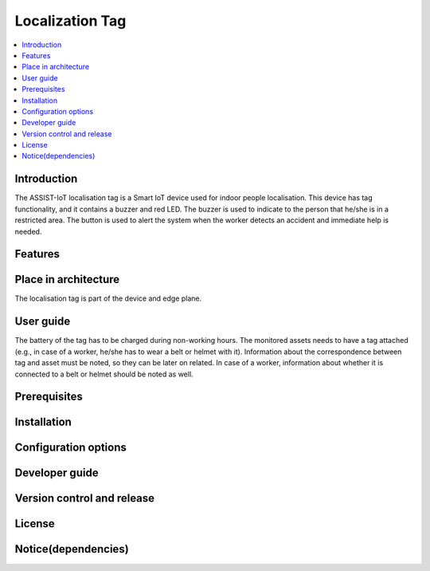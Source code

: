 .. _localization_tag:

################
Localization Tag
################

.. contents::
  :local:
  :depth: 1

************
Introduction
************
The ASSIST-IoT localisation tag is a Smart IoT device used for indoor people localisation. This device has tag functionality, and it contains a buzzer and red LED. The buzzer is used to indicate to the person that he/she is in a restricted area. The button is used to alert the system when the worker detects an accident and immediate help is needed.

********
Features
********

*********************
Place in architecture
*********************
The localisation tag is part of the device and edge plane.

**********
User guide
**********
The battery of the tag has to be charged during non-working hours.
The monitored assets needs to have a tag attached (e.g., in case of a worker, he/she has to wear a belt or helmet with it).
Information about the correspondence between tag and asset must be noted, so they can be later on related. In case of a worker, information about whether it is connected to a belt or helmet should be noted as well.

*************
Prerequisites
*************

************
Installation
************

*********************
Configuration options
*********************

***************
Developer guide
***************

***************************
Version control and release
***************************

*******
License
*******

********************
Notice(dependencies)
********************
